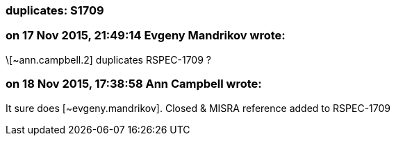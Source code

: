 === duplicates: S1709

=== on 17 Nov 2015, 21:49:14 Evgeny Mandrikov wrote:
\[~ann.campbell.2] duplicates RSPEC-1709 ?

=== on 18 Nov 2015, 17:38:58 Ann Campbell wrote:
It sure does [~evgeny.mandrikov]. Closed & MISRA reference added to RSPEC-1709


